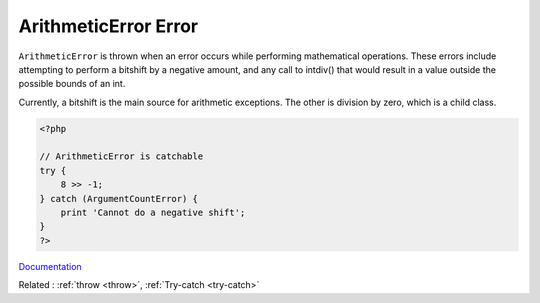 .. _arithmeticerror:
.. meta::
	:description:
		ArithmeticError Error: ``ArithmeticError`` is thrown when an error occurs while performing mathematical operations.
	:twitter:card: summary_large_image
	:twitter:site: @exakat
	:twitter:title: ArithmeticError Error
	:twitter:description: ArithmeticError Error: ``ArithmeticError`` is thrown when an error occurs while performing mathematical operations
	:twitter:creator: @exakat
	:og:title: ArithmeticError Error
	:og:type: article
	:og:description: ``ArithmeticError`` is thrown when an error occurs while performing mathematical operations
	:og:url: https://php-dictionary.readthedocs.io/en/latest/dictionary/arithmeticerror.ini.html
	:og:locale: en


ArithmeticError Error
---------------------

``ArithmeticError`` is thrown when an error occurs while performing mathematical operations. These errors include attempting to perform a bitshift by a negative amount, and any call to intdiv() that would result in a value outside the possible bounds of an int. 

Currently, a bitshift is the main source for arithmetic exceptions. The other is division by zero, which is a child class.


.. code-block:: php
   
   <?php
   
   // ArithmeticError is catchable
   try {
       8 >> -1;
   } catch (ArgumentCountError) {
       print 'Cannot do a negative shift';
   }
   ?>


`Documentation <https://www.php.net/manual/en/class.arithmeticerror.php>`__

Related : :ref:`throw <throw>`, :ref:`Try-catch <try-catch>`
